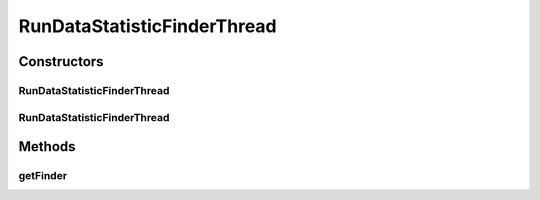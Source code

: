 .. java:import:: de.clusteval.framework.repository RegisterException

.. java:import:: de.clusteval.framework.repository Repository

.. java:import:: de.clusteval.framework.threading SupervisorThread

.. java:import:: de.clusteval.utils FinderThread

RunDataStatisticFinderThread
============================

.. java:package:: de.clusteval.run.statistics
   :noindex:

.. java:type:: public class RunDataStatisticFinderThread extends FinderThread<RunDataStatistic>

   :author: Christian Wiwie

Constructors
------------
RunDataStatisticFinderThread
^^^^^^^^^^^^^^^^^^^^^^^^^^^^

.. java:constructor:: public RunDataStatisticFinderThread(SupervisorThread supervisorThread, Repository framework, boolean checkOnce)
   :outertype: RunDataStatisticFinderThread

   :param supervisorThread:
   :param framework:
   :param checkOnce:

RunDataStatisticFinderThread
^^^^^^^^^^^^^^^^^^^^^^^^^^^^

.. java:constructor:: public RunDataStatisticFinderThread(SupervisorThread supervisorThread, Repository framework, long sleepTime, boolean checkOnce)
   :outertype: RunDataStatisticFinderThread

   :param supervisorThread:
   :param framework:
   :param sleepTime:
   :param checkOnce:

Methods
-------
getFinder
^^^^^^^^^

.. java:method:: @Override protected RunDataStatisticFinder getFinder() throws RegisterException
   :outertype: RunDataStatisticFinderThread

